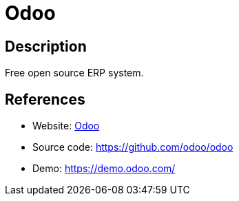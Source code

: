 = Odoo

:Name:          Odoo
:Language:      Odoo
:License:       LGPL-3.0
:Topic:         Resource Planning
:Category:      Enterprise Resource Planning
:Subcategory:   

// END-OF-HEADER. DO NOT MODIFY OR DELETE THIS LINE

== Description

Free open source ERP system.

== References

* Website: http://odoo.com[Odoo]
* Source code: https://github.com/odoo/odoo[https://github.com/odoo/odoo]
* Demo: https://demo.odoo.com/[https://demo.odoo.com/]
